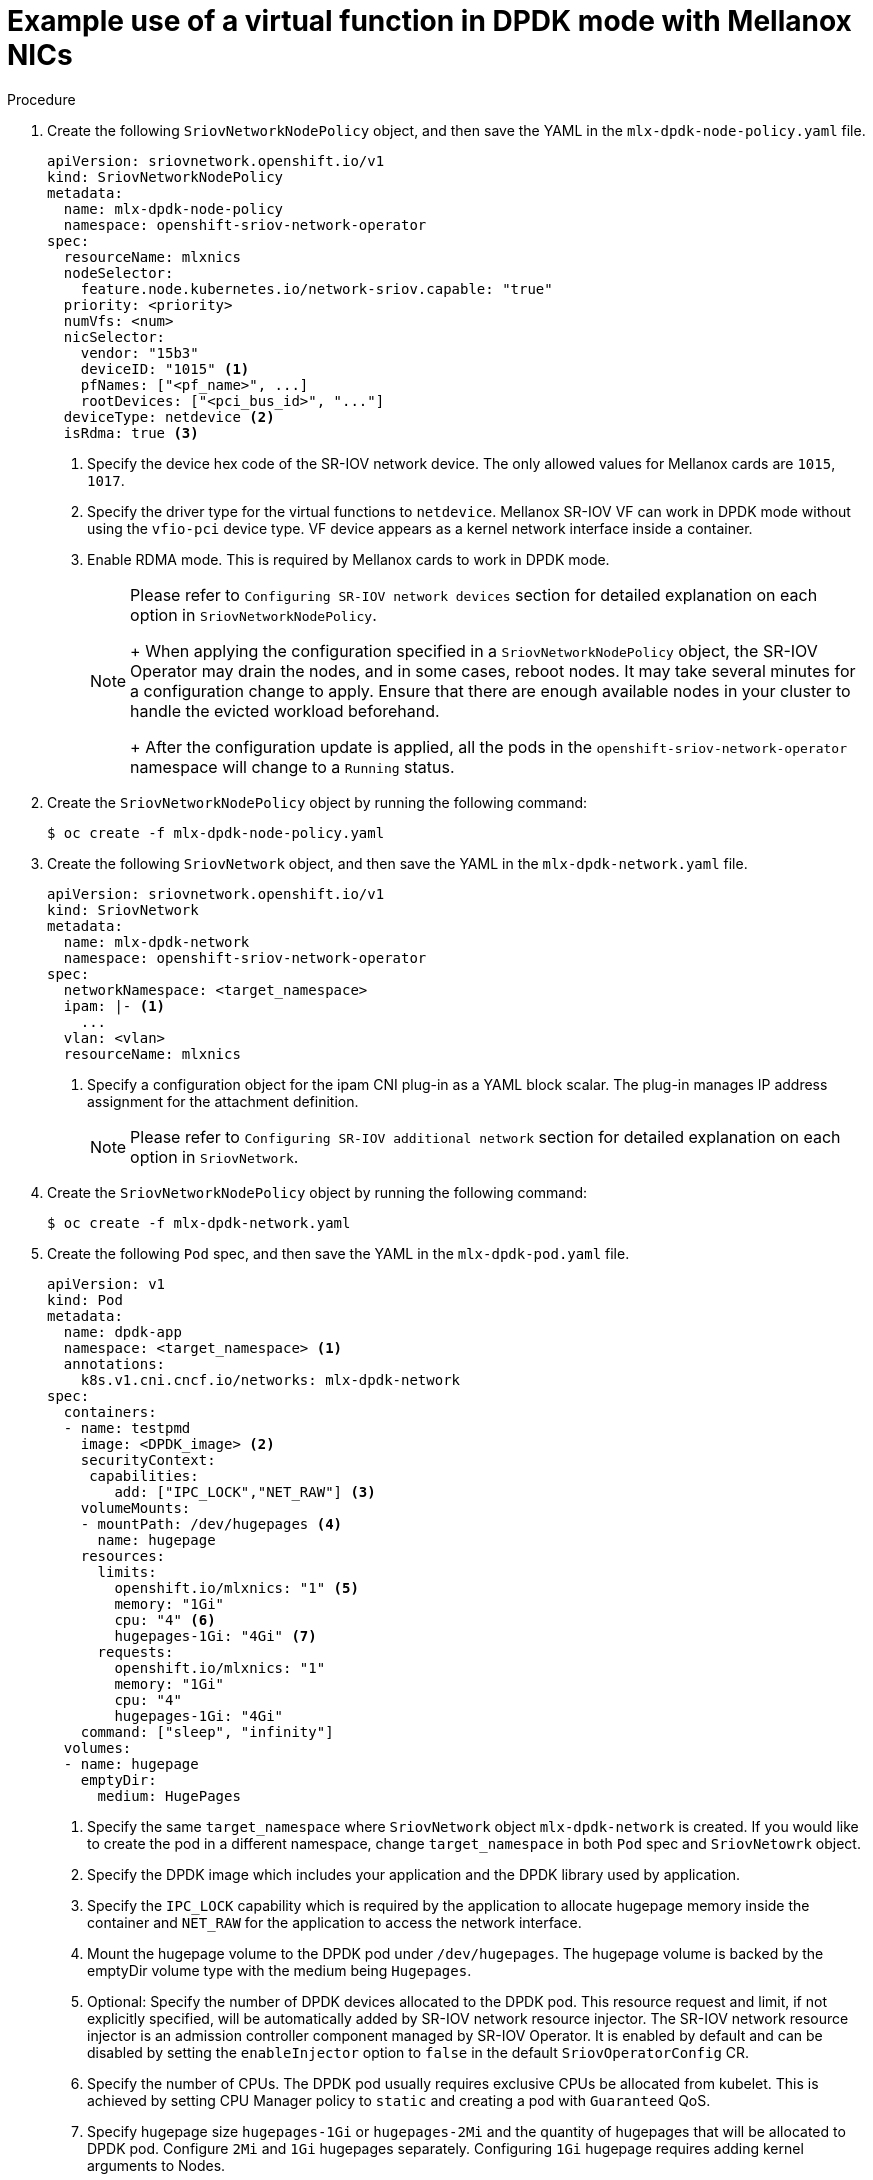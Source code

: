 // Module included in the following assemblies:
//
// * networking/hardware_networks/using-dpdk-and-rdma.adoc

[id="example-vf-use-in-dpdk-mode-mellanox_{context}"]
= Example use of a virtual function in DPDK mode with Mellanox NICs

.Procedure

. Create the following `SriovNetworkNodePolicy` object, and then save the YAML in the `mlx-dpdk-node-policy.yaml` file.
+
[source,yaml]
----
apiVersion: sriovnetwork.openshift.io/v1
kind: SriovNetworkNodePolicy
metadata:
  name: mlx-dpdk-node-policy
  namespace: openshift-sriov-network-operator
spec:
  resourceName: mlxnics
  nodeSelector:
    feature.node.kubernetes.io/network-sriov.capable: "true"
  priority: <priority>
  numVfs: <num>
  nicSelector:
    vendor: "15b3"
    deviceID: "1015" <1>
    pfNames: ["<pf_name>", ...]
    rootDevices: ["<pci_bus_id>", "..."]
  deviceType: netdevice <2>
  isRdma: true <3>
----
<1> Specify the device hex code of the SR-IOV network device. The only allowed values for Mellanox cards are `1015`, `1017`.
<2> Specify the driver type for the virtual functions to `netdevice`. Mellanox SR-IOV VF can work in DPDK mode without using the `vfio-pci` device type. VF device appears as a kernel network interface inside a container.
<3> Enable RDMA mode. This is required by Mellanox cards to work in DPDK mode.
+
[NOTE]
=====
Please refer to `Configuring SR-IOV network devices` section for detailed explanation on each option in `SriovNetworkNodePolicy`.
+
When applying the configuration specified in a `SriovNetworkNodePolicy` object, the SR-IOV Operator may drain the nodes, and in some cases, reboot nodes.
It may take several minutes for a configuration change to apply.
Ensure that there are enough available nodes in your cluster to handle the evicted workload beforehand.
+
After the configuration update is applied, all the pods in the `openshift-sriov-network-operator` namespace will change to a `Running` status.
=====

. Create the `SriovNetworkNodePolicy` object by running the following command:
+
[source,terminal]
----
$ oc create -f mlx-dpdk-node-policy.yaml
----

. Create the following `SriovNetwork` object, and then save the YAML in the `mlx-dpdk-network.yaml` file.
+
[source,yaml]
----
apiVersion: sriovnetwork.openshift.io/v1
kind: SriovNetwork
metadata:
  name: mlx-dpdk-network
  namespace: openshift-sriov-network-operator
spec:
  networkNamespace: <target_namespace>
  ipam: |- <1>
    ...
  vlan: <vlan>
  resourceName: mlxnics
----
<1> Specify a configuration object for the ipam CNI plug-in as a YAML block scalar. The plug-in manages IP address assignment for the attachment definition.
+
[NOTE]
=====
Please refer to `Configuring SR-IOV additional network` section for detailed explanation on each option in `SriovNetwork`.
=====

. Create the `SriovNetworkNodePolicy` object by running the following command:
+
[source,terminal]
----
$ oc create -f mlx-dpdk-network.yaml
----

. Create the following `Pod` spec, and then save the YAML in the `mlx-dpdk-pod.yaml` file.
+
[source,yaml]
----
apiVersion: v1
kind: Pod
metadata:
  name: dpdk-app
  namespace: <target_namespace> <1>
  annotations:
    k8s.v1.cni.cncf.io/networks: mlx-dpdk-network
spec:
  containers:
  - name: testpmd
    image: <DPDK_image> <2>
    securityContext:
     capabilities:
        add: ["IPC_LOCK","NET_RAW"] <3>
    volumeMounts:
    - mountPath: /dev/hugepages <4>
      name: hugepage
    resources:
      limits:
        openshift.io/mlxnics: "1" <5>
        memory: "1Gi"
        cpu: "4" <6>
        hugepages-1Gi: "4Gi" <7>
      requests:
        openshift.io/mlxnics: "1"
        memory: "1Gi"
        cpu: "4"
        hugepages-1Gi: "4Gi"
    command: ["sleep", "infinity"]
  volumes:
  - name: hugepage
    emptyDir:
      medium: HugePages
----
<1> Specify the same `target_namespace` where `SriovNetwork` object `mlx-dpdk-network` is created. If you would like to create the pod in a different namespace, change `target_namespace` in both `Pod` spec and `SriovNetowrk` object.
<2> Specify the DPDK image which includes your application and the DPDK library used by application.
<3> Specify the `IPC_LOCK` capability which is required by the application to allocate hugepage memory inside the container and `NET_RAW` for the application to access the network interface.
<4> Mount the hugepage volume to the DPDK pod under `/dev/hugepages`. The hugepage volume is backed by the emptyDir volume type with the medium being `Hugepages`.
<5> Optional: Specify the number of DPDK devices allocated to the DPDK pod. This resource request and limit, if not explicitly specified, will be automatically added by SR-IOV network resource injector. The SR-IOV network resource injector is an admission controller component managed by SR-IOV Operator. It is enabled by default and can be disabled by setting the `enableInjector` option to `false` in the default `SriovOperatorConfig` CR.
<6> Specify the number of CPUs. The DPDK pod usually requires exclusive CPUs be allocated from kubelet. This is achieved by setting CPU Manager policy to `static` and creating a pod with `Guaranteed` QoS.
<7> Specify hugepage size `hugepages-1Gi` or `hugepages-2Mi` and the quantity of hugepages that will be allocated to DPDK pod. Configure `2Mi` and `1Gi` hugepages separately. Configuring `1Gi` hugepage requires adding kernel arguments to Nodes.

. Create the DPDK pod by running the following command:
+
[source,terminal]
----
$ oc create -f mlx-dpdk-pod.yaml
----

